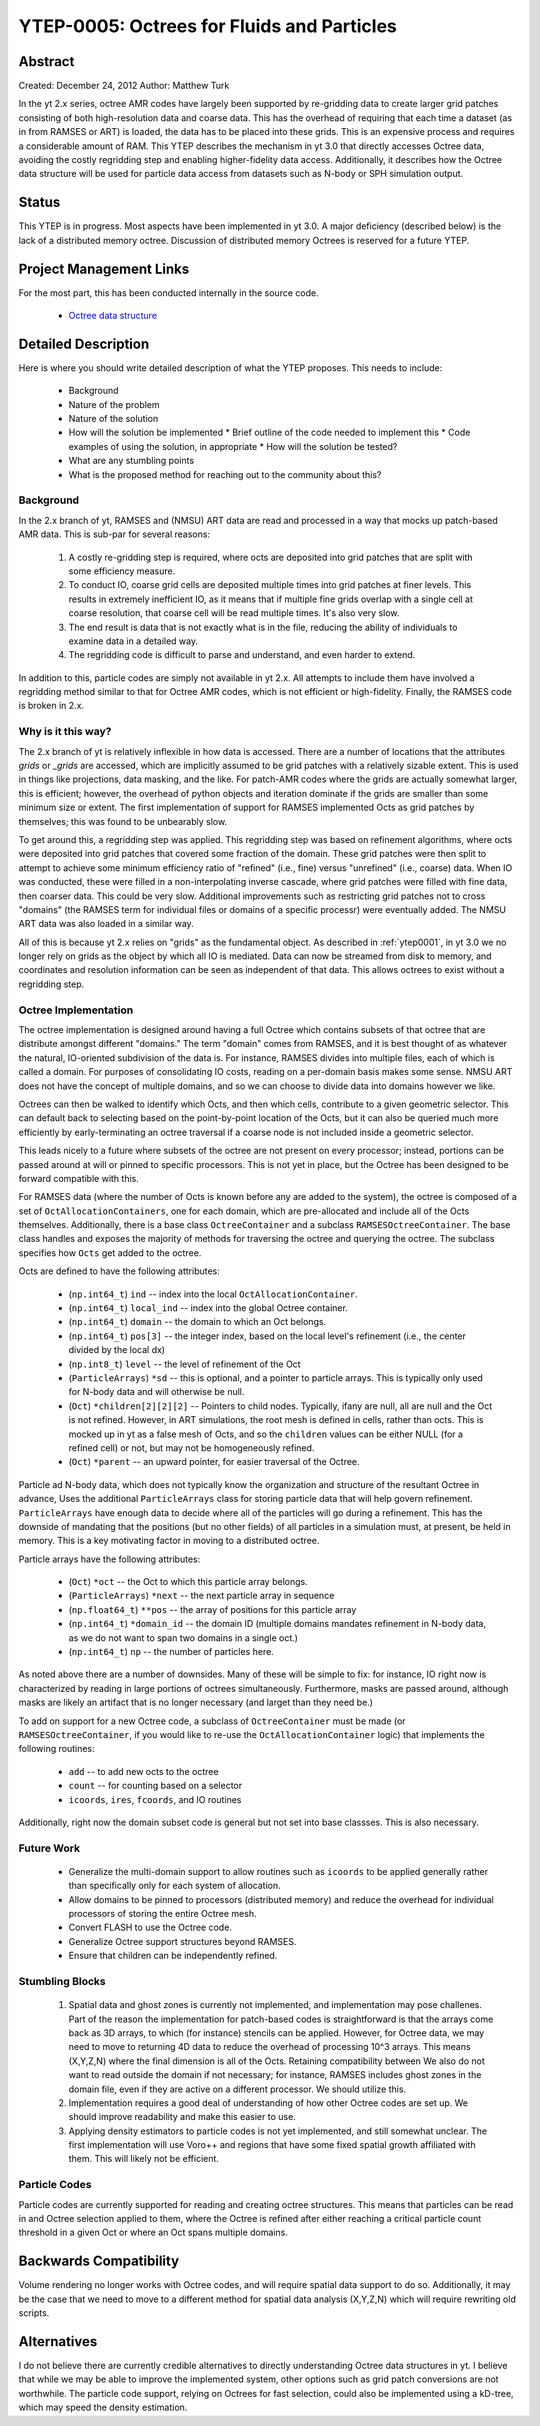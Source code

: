 YTEP-0005: Octrees for Fluids and Particles
===========================================

Abstract
--------

Created: December 24, 2012
Author: Matthew Turk

In the yt 2.x series, octree AMR codes have largely been supported by
re-gridding data to create larger grid patches consisting of both
high-resolution data and coarse data.  This has the overhead of requiring that
each time a dataset (as in from RAMSES or ART) is loaded, the data has to be
placed into these grids.  This is an expensive process and requires a
considerable amount of RAM.  This YTEP describes the mechanism in yt 3.0 that
directly accesses Octree data, avoiding the costly regridding step and enabling
higher-fidelity data access.  Additionally, it describes how the Octree data
structure will be used for particle data access from datasets such as N-body or
SPH simulation output.

Status
------

This YTEP is in progress.  Most aspects have been implemented in yt 3.0.  A
major deficiency (described below) is the lack of a distributed memory octree.
Discussion of distributed memory Octrees is reserved for a future YTEP.

Project Management Links
------------------------

For the most part, this has been conducted internally in the source code.

 * `Octree data structure <http://en.wikipedia.org/wiki/Octree>`_

Detailed Description
--------------------

Here is where you should write detailed description of what the YTEP proposes.
This needs to include:

  * Background
  * Nature of the problem
  * Nature of the solution
  * How will the solution be implemented
    * Brief outline of the code needed to implement this
    * Code examples of using the solution, in appropriate
    * How will the solution be tested?
  * What are any stumbling points
  * What is the proposed method for reaching out to the community about this?

Background
++++++++++

In the 2.x branch of yt, RAMSES and (NMSU) ART data are read and processed in a
way that mocks up patch-based AMR data.  This is sub-par for several reasons:

  #. A costly re-gridding step is required, where octs are deposited into grid
     patches that are split with some efficiency measure.
  #. To conduct IO, coarse grid cells are deposited multiple times into grid
     patches at finer levels.  This results in extremely inefficient IO, as it
     means that if multiple fine grids overlap with a single cell at coarse
     resolution, that coarse cell will be read multiple times.  It's also very
     slow.
  #. The end result is data that is not exactly what is in the file, reducing
     the ability of individuals to examine data in a detailed way.
  #. The regridding code is difficult to parse and understand, and even harder
     to extend.

In addition to this, particle codes are simply not available in yt 2.x.  All
attempts to include them have involved a regridding method similar to that for
Octree AMR codes, which is not efficient or high-fidelity.  Finally, the RAMSES
code is broken in 2.x.

Why is it this way?
+++++++++++++++++++

The 2.x branch of yt is relatively inflexible in how data is accessed.  There
are a number of locations that the attributes `grids` or `_grids` are accessed,
which are implicitly assumed to be grid patches with a relatively sizable
extent.  This is used in things like projections, data masking, and the like.
For patch-AMR codes where the grids are actually somewhat larger, this is
efficient; however, the overhead of python objects and iteration dominate if
the grids are smaller than some minimum size or extent.  The first
implementation of support for RAMSES implemented Octs as grid patches by
themselves; this was found to be unbearably slow.

To get around this, a regridding step was applied.  This regridding step was
based on refinement algorithms, where octs were deposited into grid patches
that covered some fraction of the domain.  These grid patches were then split
to attempt to achieve some minimum efficiency ratio of "refined" (i.e., fine)
versus "unrefined" (i.e., coarse) data.  When IO was conducted, these were
filled in a non-interpolating inverse cascade, where grid patches were filled
with fine data, then coarser data.  This could be very slow.  Additional
improvements such as restricting grid patches not to cross "domains" (the
RAMSES term for individual files or domains of a specific processr) were
eventually added.  The NMSU ART data was also loaded in a similar way.

All of this is because yt 2.x relies on "grids" as the fundamental object.  As
described in :ref:`ytep0001`, in yt 3.0 we no longer rely on grids as the
object by which all IO is mediated.  Data can now be streamed from disk to
memory, and coordinates and resolution information can be seen as independent
of that data.  This allows octrees to exist without a regridding step.

Octree Implementation
+++++++++++++++++++++

The octree implementation is designed around having a full Octree which
contains subsets of that octree that are distribute amongst different
"domains."  The term "domain" comes from RAMSES, and it is best thought of as
whatever the natural, IO-oriented subdivision of the data is.  For instance,
RAMSES divides into multiple files, each of which is called a domain.  For
purposes of consolidating IO costs, reading on a per-domain basis makes some
sense.  NMSU ART does not have the concept of multiple domains, and so we can
choose to divide data into domains however we like.

Octrees can then be walked to identify which Octs, and then which cells,
contribute to a given geometric selector.  This can default back to selecting
based on the point-by-point location of the Octs, but it can also be queried
much more efficiently by early-terminating an octree traversal if a coarse node
is not included inside a geometric selector.

This leads nicely to a future where subsets of the octree are not present on
every processor; instead, portions can be passed around at will or pinned to
specific processors.  This is not yet in place, but the Octree has been
designed to be forward compatible with this.

For RAMSES data (where the number of Octs is known before any are added to the
system), the octree is composed of a set of ``OctAllocationContainers``, one
for each domain, which are pre-allocated and include all of the Octs
themselves.  Additionally, there is a base class ``OctreeContainer`` and a
subclass ``RAMSESOctreeContainer``.  The base class handles and exposes the
majority of methods for traversing the octree and querying the octree.  The
subclass specifies how ``Octs`` get added to the octree.

Octs are defined to have the following attributes:

    * (``np.int64_t``) ``ind`` -- index into the local
      ``OctAllocationContainer``.
    * (``np.int64_t``) ``local_ind`` -- index into the global Octree container.
    * (``np.int64_t``) ``domain`` -- the domain to which an Oct belongs.
    * (``np.int64_t``) ``pos[3]`` -- the integer index, based on the local
      level's refinement (i.e., the center divided by the local dx)
    * (``np.int8_t``) ``level`` -- the level of refinement of the Oct
    * (``ParticleArrays``) ``*sd`` -- this is optional, and a pointer to
      particle arrays.  This is typically only used for N-body data and will
      otherwise be null.
    * (``Oct``) ``*children[2][2][2]`` -- Pointers to child nodes.  Typically,
      ifany are null, all are null and the Oct is not refined.  However, in ART
      simulations, the root mesh is defined in cells, rather than octs.  This
      is mocked up in yt as a false mesh of Octs, and so the ``children``
      values can be either NULL (for a refined cell) or not, but may not be
      homogeneously refined.
    * (``Oct``) ``*parent`` -- an upward pointer, for easier traversal of the
      Octree.

Particle ad N-body data, which does not typically know the organization and
structure of the resultant Octree in advance, Uses the additional
``ParticleArrays`` class for storing particle data that will help govern
refinement.  ``ParticleArrays`` have enough data to decide where all of the
particles will go during a refinement.  This has the downside of mandating that
the positions (but no other fields) of all particles in a simulation must, at
present, be held in memory.  This is a key motivating factor in moving to a
distributed octree.

Particle arrays have the following attributes:

    * (``Oct``) ``*oct`` -- the Oct to which this particle array belongs.
    * (``ParticleArrays``) ``*next`` -- the next particle array in sequence
    * (``np.float64_t``) ``**pos`` -- the array of positions for this particle
      array
    * (``np.int64_t``) ``*domain_id`` -- the domain ID (multiple domains
      mandates refinement in N-body data, as we do not want to span two domains
      in a single oct.)
    * (``np.int64_t``) ``np`` -- the number of particles here.

As noted above there are a number of downsides.  Many of these will be simple
to fix: for instance, IO right now is characterized by reading in large
portions of octrees simultaneously.  Furthermore, masks are passed around,
although masks are likely an artifact that is no longer necessary (and larget
than they need be.)

To add on support for a new Octree code, a subclass of ``OctreeContainer`` must
be made (or ``RAMSESOctreeContainer``, if you would like to re-use the
``OctAllocationContainer`` logic) that implements the following routines:

    * ``add`` -- to add new octs to the octree
    * ``count`` -- for counting based on a selector
    * ``icoords``, ``ires``, ``fcoords``, and IO routines

Additionally, right now the domain subset code is general but not set into base
classses.  This is also necessary.

Future Work
+++++++++++

   * Generalize the multi-domain support to allow routines such as ``icoords``
     to be applied generally rather than specifically only for each system of
     allocation.
   * Allow domains to be pinned to processors (distributed memory) and reduce
     the overhead for individual processors of storing the entire Octree mesh.
   * Convert FLASH to use the Octree code.
   * Generalize Octree support structures beyond RAMSES.
   * Ensure that children can be independently refined.

Stumbling Blocks
++++++++++++++++

 #. Spatial data and ghost zones is currently not implemented, and
    implementation may pose challenes.  Part of the reason the
    implementation for patch-based codes is straightforward is that the arrays
    come back as 3D arrays, to which (for instance) stencils can be applied.
    However, for Octree data, we may need to move to returning 4D data to
    reduce the overhead of processing 10^3 arrays.  This means (X,Y,Z,N) where
    the final dimension is all of the Octs.  Retaining compatibility between
    We also do not want to read outside the domain if not necessary; for
    instance, RAMSES includes ghost zones in the domain file, even if they are
    active on a different processor.  We should utilize this.
 #. Implementation requires a good deal of understanding of how other Octree
    codes are set up.  We should improve readability and make this easier to use.
 #. Applying density estimators to particle codes is not yet implemented, and
    still somewhat unclear.  The first implementation will use Voro++ and
    regions that have some fixed spatial growth affiliated with them.  This
    will likely not be efficient.

Particle Codes
++++++++++++++

Particle codes are currently supported for reading and creating octree
structures.  This means that particles can be read in and Octree selection
applied to them, where the Octree is refined after either reaching a critical
particle count threshold in a given Oct or where an Oct spans multiple domains.

Backwards Compatibility
-----------------------

Volume rendering no longer works with Octree codes, and will require spatial
data support to do so.  Additionally, it may be the case that we need to move
to a different method for spatial data analysis (X,Y,Z,N) which will require
rewriting old scripts.

Alternatives
------------

I do not believe there are currently credible alternatives to directly
understanding Octree data structures in yt.  I believe that while we may be
able to improve the implemented system, other options such as grid patch
conversions are not worthwhile.  The particle code support, relying on Octrees
for fast selection, could also be implemented using a kD-tree, which may speed
the density estimation.
